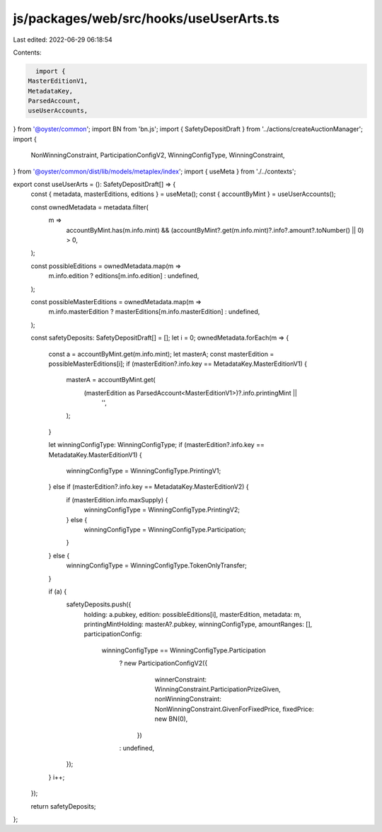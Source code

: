 js/packages/web/src/hooks/useUserArts.ts
========================================

Last edited: 2022-06-29 06:18:54

Contents:

.. code-block:: ts

    import {
  MasterEditionV1,
  MetadataKey,
  ParsedAccount,
  useUserAccounts,
} from '@oyster/common';
import BN from 'bn.js';
import { SafetyDepositDraft } from '../actions/createAuctionManager';
import {
  NonWinningConstraint,
  ParticipationConfigV2,
  WinningConfigType,
  WinningConstraint,
} from '@oyster/common/dist/lib/models/metaplex/index';
import { useMeta } from './../contexts';

export const useUserArts = (): SafetyDepositDraft[] => {
  const { metadata, masterEditions, editions } = useMeta();
  const { accountByMint } = useUserAccounts();

  const ownedMetadata = metadata.filter(
    m =>
      accountByMint.has(m.info.mint) &&
      (accountByMint?.get(m.info.mint)?.info?.amount?.toNumber() || 0) > 0,
  );

  const possibleEditions = ownedMetadata.map(m =>
    m.info.edition ? editions[m.info.edition] : undefined,
  );

  const possibleMasterEditions = ownedMetadata.map(m =>
    m.info.masterEdition ? masterEditions[m.info.masterEdition] : undefined,
  );

  const safetyDeposits: SafetyDepositDraft[] = [];
  let i = 0;
  ownedMetadata.forEach(m => {
    const a = accountByMint.get(m.info.mint);
    let masterA;
    const masterEdition = possibleMasterEditions[i];
    if (masterEdition?.info.key == MetadataKey.MasterEditionV1) {
      masterA = accountByMint.get(
        (masterEdition as ParsedAccount<MasterEditionV1>)?.info.printingMint ||
          '',
      );
    }

    let winningConfigType: WinningConfigType;
    if (masterEdition?.info.key == MetadataKey.MasterEditionV1) {
      winningConfigType = WinningConfigType.PrintingV1;
    } else if (masterEdition?.info.key == MetadataKey.MasterEditionV2) {
      if (masterEdition.info.maxSupply) {
        winningConfigType = WinningConfigType.PrintingV2;
      } else {
        winningConfigType = WinningConfigType.Participation;
      }
    } else {
      winningConfigType = WinningConfigType.TokenOnlyTransfer;
    }

    if (a) {
      safetyDeposits.push({
        holding: a.pubkey,
        edition: possibleEditions[i],
        masterEdition,
        metadata: m,
        printingMintHolding: masterA?.pubkey,
        winningConfigType,
        amountRanges: [],
        participationConfig:
          winningConfigType == WinningConfigType.Participation
            ? new ParticipationConfigV2({
                winnerConstraint: WinningConstraint.ParticipationPrizeGiven,
                nonWinningConstraint: NonWinningConstraint.GivenForFixedPrice,
                fixedPrice: new BN(0),
              })
            : undefined,
      });
    }
    i++;
  });

  return safetyDeposits;
};


